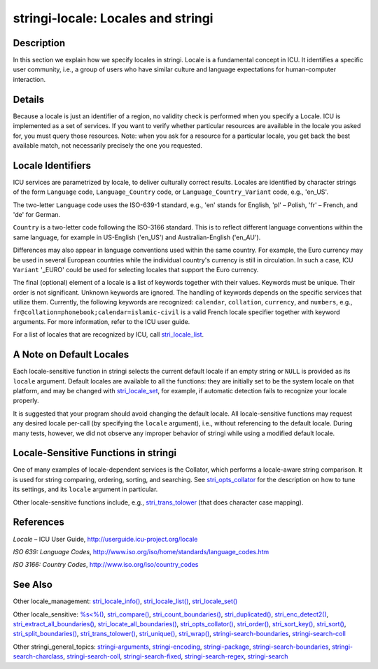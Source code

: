 stringi-locale: Locales and stringi
===================================

Description
~~~~~~~~~~~

In this section we explain how we specify locales in stringi. Locale is a fundamental concept in ICU. It identifies a specific user community, i.e., a group of users who have similar culture and language expectations for human-computer interaction.

Details
~~~~~~~

Because a locale is just an identifier of a region, no validity check is performed when you specify a Locale. ICU is implemented as a set of services. If you want to verify whether particular resources are available in the locale you asked for, you must query those resources. Note: when you ask for a resource for a particular locale, you get back the best available match, not necessarily precisely the one you requested.

Locale Identifiers
~~~~~~~~~~~~~~~~~~

ICU services are parametrized by locale, to deliver culturally correct results. Locales are identified by character strings of the form ``Language`` code, ``Language_Country`` code, or ``Language_Country_Variant`` code, e.g., 'en_US'.

The two-letter ``Language`` code uses the ISO-639-1 standard, e.g., 'en' stands for English, 'pl' – Polish, 'fr' – French, and 'de' for German.

``Country`` is a two-letter code following the ISO-3166 standard. This is to reflect different language conventions within the same language, for example in US-English ('en_US') and Australian-English ('en_AU').

Differences may also appear in language conventions used within the same country. For example, the Euro currency may be used in several European countries while the individual country's currency is still in circulation. In such a case, ICU ``Variant`` '_EURO' could be used for selecting locales that support the Euro currency.

The final (optional) element of a locale is a list of keywords together with their values. Keywords must be unique. Their order is not significant. Unknown keywords are ignored. The handling of keywords depends on the specific services that utilize them. Currently, the following keywords are recognized: ``calendar``, ``collation``, ``currency``, and ``numbers``, e.g., ``fr@collation=phonebook;``\ ``calendar=islamic-civil`` is a valid French locale specifier together with keyword arguments. For more information, refer to the ICU user guide.

For a list of locales that are recognized by ICU, call `stri_locale_list <stri_locale_list.html>`__.

A Note on Default Locales
~~~~~~~~~~~~~~~~~~~~~~~~~

Each locale-sensitive function in stringi selects the current default locale if an empty string or ``NULL`` is provided as its ``locale`` argument. Default locales are available to all the functions: they are initially set to be the system locale on that platform, and may be changed with `stri_locale_set <stri_locale_set.html>`__, for example, if automatic detection fails to recognize your locale properly.

It is suggested that your program should avoid changing the default locale. All locale-sensitive functions may request any desired locale per-call (by specifying the ``locale`` argument), i.e., without referencing to the default locale. During many tests, however, we did not observe any improper behavior of stringi while using a modified default locale.

Locale-Sensitive Functions in stringi
~~~~~~~~~~~~~~~~~~~~~~~~~~~~~~~~~~~~~

One of many examples of locale-dependent services is the Collator, which performs a locale-aware string comparison. It is used for string comparing, ordering, sorting, and searching. See `stri_opts_collator <stri_opts_collator.html>`__ for the description on how to tune its settings, and its ``locale`` argument in particular.

Other locale-sensitive functions include, e.g., `stri_trans_tolower <stri_trans_casemap.html>`__ (that does character case mapping).

References
~~~~~~~~~~

*Locale* – ICU User Guide, http://userguide.icu-project.org/locale

*ISO 639: Language Codes*, http://www.iso.org/iso/home/standards/language_codes.htm

*ISO 3166: Country Codes*, http://www.iso.org/iso/country_codes

See Also
~~~~~~~~

Other locale_management: `stri_locale_info() <stri_locale_info.html>`__, `stri_locale_list() <stri_locale_list.html>`__, `stri_locale_set() <stri_locale_set.html>`__

Other locale_sensitive: `%s<%() <oper_comparison.html>`__, `stri_compare() <stri_compare.html>`__, `stri_count_boundaries() <stri_count_boundaries.html>`__, `stri_duplicated() <stri_duplicated.html>`__, `stri_enc_detect2() <stri_enc_detect2.html>`__, `stri_extract_all_boundaries() <stri_extract_boundaries.html>`__, `stri_locate_all_boundaries() <stri_locate_boundaries.html>`__, `stri_opts_collator() <stri_opts_collator.html>`__, `stri_order() <stri_order.html>`__, `stri_sort_key() <stri_sort_key.html>`__, `stri_sort() <stri_sort.html>`__, `stri_split_boundaries() <stri_split_boundaries.html>`__, `stri_trans_tolower() <stri_trans_casemap.html>`__, `stri_unique() <stri_unique.html>`__, `stri_wrap() <stri_wrap.html>`__, `stringi-search-boundaries <stringi-search-boundaries.html>`__, `stringi-search-coll <stringi-search-coll.html>`__

Other stringi_general_topics: `stringi-arguments <stringi-arguments.html>`__, `stringi-encoding <stringi-encoding.html>`__, `stringi-package <stringi-package.html>`__, `stringi-search-boundaries <stringi-search-boundaries.html>`__, `stringi-search-charclass <stringi-search-charclass.html>`__, `stringi-search-coll <stringi-search-coll.html>`__, `stringi-search-fixed <stringi-search-fixed.html>`__, `stringi-search-regex <stringi-search-regex.html>`__, `stringi-search <stringi-search.html>`__
